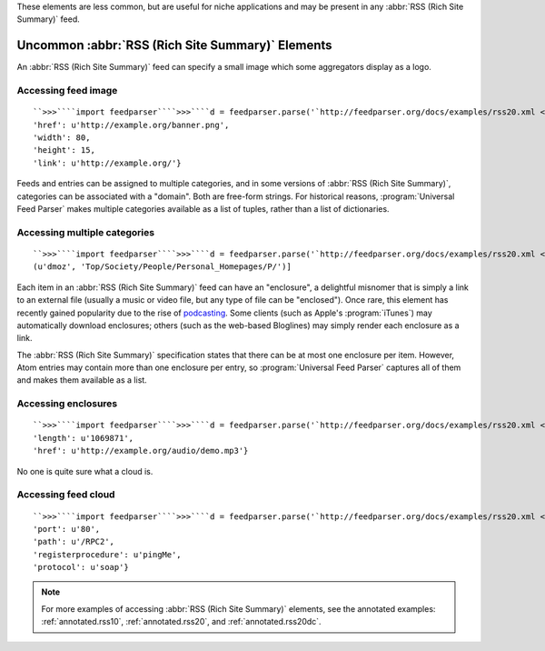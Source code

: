 These elements are less common, but are useful for niche applications and may be present in any :abbr:`RSS (Rich Site Summary)` feed.

Uncommon :abbr:`RSS (Rich Site Summary)` Elements
=================================================


An :abbr:`RSS (Rich Site Summary)` feed can specify a small image which some aggregators display as a logo.


Accessing feed image
--------------------
::


    ``>>>````import feedparser````>>>````d = feedparser.parse('`http://feedparser.org/docs/examples/rss20.xml <http://feedparser.org/docs/examples/rss20.xml>`_')````>>>````d.feed.image``{'title': u'Example banner',
    'href': u'http://example.org/banner.png',
    'width': 80,
    'height': 15,
    'link': u'http://example.org/'}



Feeds and entries can be assigned to multiple categories, and in some versions of :abbr:`RSS (Rich Site Summary)`, categories can be associated with a "domain".  Both are free-form strings.  For historical reasons, :program:`Universal Feed Parser` makes multiple categories available as a list of tuples, rather than a list of dictionaries.


Accessing multiple categories
-----------------------------
::


    ``>>>````import feedparser````>>>````d = feedparser.parse('`http://feedparser.org/docs/examples/rss20.xml <http://feedparser.org/docs/examples/rss20.xml>`_')````>>>````d.feed.categories``[(u'Syndic8', u'1024'),
    (u'dmoz', 'Top/Society/People/Personal_Homepages/P/')]



Each item in an :abbr:`RSS (Rich Site Summary)` feed can have an "enclosure", a delightful misnomer that is simply a link to an external file (usually a music or video file, but any type of file can be "enclosed").  Once rare, this element has recently gained popularity due to the rise of `podcasting <http://en.wikipedia.org/wiki/Podcasting>`_.  Some clients (such as Apple's :program:`iTunes`) may automatically download enclosures; others (such as the web-based Bloglines) may simply render each enclosure as a link.

The :abbr:`RSS (Rich Site Summary)` specification states that there can be at most one enclosure per item.  However, Atom entries may contain more than one enclosure per entry, so :program:`Universal Feed Parser` captures all of them and makes them available as a list.


Accessing enclosures
--------------------
::


    ``>>>````import feedparser````>>>````d = feedparser.parse('`http://feedparser.org/docs/examples/rss20.xml <http://feedparser.org/docs/examples/rss20.xml>`_')````>>>````e = d.entries[0]````>>>````len(e.enclosures)``1``>>>````e.enclosures[0]``{'type': u'audio/mpeg',
    'length': u'1069871',
    'href': u'http://example.org/audio/demo.mp3'}



No one is quite sure what a cloud is.


Accessing feed cloud
--------------------
::


    ``>>>````import feedparser````>>>````d = feedparser.parse('`http://feedparser.org/docs/examples/rss20.xml <http://feedparser.org/docs/examples/rss20.xml>`_')````>>>````d.feed.cloud``{'domain': u'rpc.example.com',
    'port': u'80',
    'path': u'/RPC2', 
    'registerprocedure': u'pingMe',
    'protocol': u'soap'}



.. note:: For more examples of accessing :abbr:`RSS (Rich Site Summary)` elements, see the annotated examples: :ref:`annotated.rss10`, :ref:`annotated.rss20`, and :ref:`annotated.rss20dc`.